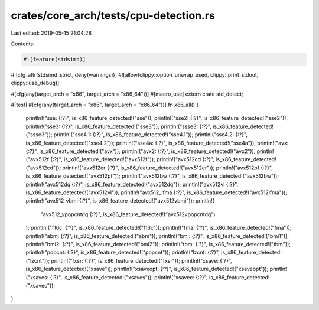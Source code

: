crates/core_arch/tests/cpu-detection.rs
=======================================

Last edited: 2019-05-15 21:04:28

Contents:

.. code-block:: rs

    #![feature(stdsimd)]
#![cfg_attr(stdsimd_strict, deny(warnings))]
#![allow(clippy::option_unwrap_used, clippy::print_stdout, clippy::use_debug)]

#[cfg(any(target_arch = "x86", target_arch = "x86_64"))]
#[macro_use]
extern crate std_detect;

#[test]
#[cfg(any(target_arch = "x86", target_arch = "x86_64"))]
fn x86_all() {
    println!("sse: {:?}", is_x86_feature_detected!("sse"));
    println!("sse2: {:?}", is_x86_feature_detected!("sse2"));
    println!("sse3: {:?}", is_x86_feature_detected!("sse3"));
    println!("ssse3: {:?}", is_x86_feature_detected!("ssse3"));
    println!("sse4.1: {:?}", is_x86_feature_detected!("sse4.1"));
    println!("sse4.2: {:?}", is_x86_feature_detected!("sse4.2"));
    println!("sse4a: {:?}", is_x86_feature_detected!("sse4a"));
    println!("avx: {:?}", is_x86_feature_detected!("avx"));
    println!("avx2: {:?}", is_x86_feature_detected!("avx2"));
    println!("avx512f {:?}", is_x86_feature_detected!("avx512f"));
    println!("avx512cd {:?}", is_x86_feature_detected!("avx512cd"));
    println!("avx512er {:?}", is_x86_feature_detected!("avx512er"));
    println!("avx512pf {:?}", is_x86_feature_detected!("avx512pf"));
    println!("avx512bw {:?}", is_x86_feature_detected!("avx512bw"));
    println!("avx512dq {:?}", is_x86_feature_detected!("avx512dq"));
    println!("avx512vl {:?}", is_x86_feature_detected!("avx512vl"));
    println!("avx512_ifma {:?}", is_x86_feature_detected!("avx512ifma"));
    println!("avx512_vbmi {:?}", is_x86_feature_detected!("avx512vbmi"));
    println!(
        "avx512_vpopcntdq {:?}",
        is_x86_feature_detected!("avx512vpopcntdq")
    );
    println!("f16c: {:?}", is_x86_feature_detected!("f16c"));
    println!("fma: {:?}", is_x86_feature_detected!("fma"));
    println!("abm: {:?}", is_x86_feature_detected!("abm"));
    println!("bmi: {:?}", is_x86_feature_detected!("bmi1"));
    println!("bmi2: {:?}", is_x86_feature_detected!("bmi2"));
    println!("tbm: {:?}", is_x86_feature_detected!("tbm"));
    println!("popcnt: {:?}", is_x86_feature_detected!("popcnt"));
    println!("lzcnt: {:?}", is_x86_feature_detected!("lzcnt"));
    println!("fxsr: {:?}", is_x86_feature_detected!("fxsr"));
    println!("xsave: {:?}", is_x86_feature_detected!("xsave"));
    println!("xsaveopt: {:?}", is_x86_feature_detected!("xsaveopt"));
    println!("xsaves: {:?}", is_x86_feature_detected!("xsaves"));
    println!("xsavec: {:?}", is_x86_feature_detected!("xsavec"));
}


